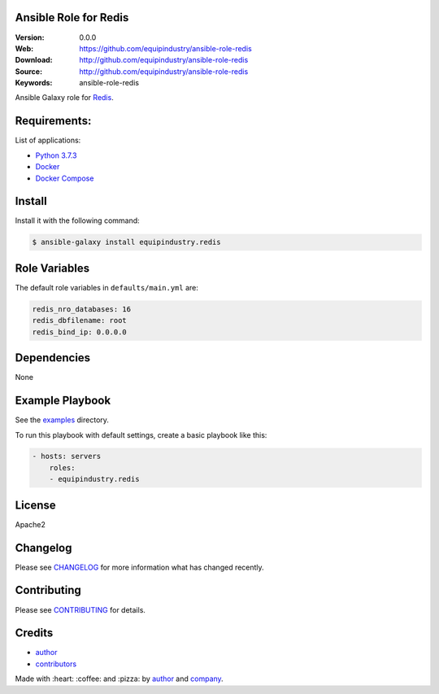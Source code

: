Ansible Role for Redis
======================

|Build Status| |GitHub issues| |GitHub license|

:Version: 0.0.0
:Web: https://github.com/equipindustry/ansible-role-redis
:Download: http://github.com/equipindustry/ansible-role-redis
:Source: http://github.com/equipindustry/ansible-role-redis
:Keywords: ansible-role-redis

.. contents:: Table of Contents:
    :local:

Ansible Galaxy role for `Redis`_.

Requirements:
=============

List of applications:

- `Python 3.7.3`_
- `Docker`_
- `Docker Compose`_

Install
=======

Install it with the following command:

.. code-block:: bash

    $ ansible-galaxy install equipindustry.redis

Role Variables
==============

The default role variables in ``defaults/main.yml`` are:

.. code-block:: yaml

    redis_nro_databases: 16
    redis_dbfilename: root
    redis_bind_ip: 0.0.0.0

Dependencies
============

None

Example Playbook
================

See the `examples <./examples/>`__ directory.

To run this playbook with default settings, create a basic playbook like
this:

.. code:: yaml

    - hosts: servers
        roles:
        - equipindustry.redis

License
=======

Apache2

Changelog
=========

Please see `CHANGELOG`_ for more information what
has changed recently.

Contributing
============

Please see `CONTRIBUTING`_ for details.

Credits
=======

-  `author`_
-  `contributors`_

Made with :heart: :coffee: and :pizza: by `author`_ and `company`_.

.. Badges:

.. |Build Status| image:: https://travis-ci.org/equipindustry/ansible-role-redis.svg
   :target: https://travis-ci.org/equipindustry/ansible-role-redis
.. |Ansible Galaxy| image:: https://img.shields.io/badge/galaxy-equipindustry.redis-blue.svg
   :target: https://galaxy.ansible.com/equipindustry/ansible-role-redis/
.. |GitHub issues| image:: https://img.shields.io/github/issues/equipindustry/ansible-role-redis.svg
   :target: https://github.com/equipindustry/ansible-role-redis/issues
.. |Average time to resolve an issue| image:: http://isitmaintained.com/badge/resolution/equipindustry/ansible-role-redis.svg
   :target: http://isitmaintained.com/project/equipindustry/ansible-role-redis
.. |Percentage of issues still open| image:: http://isitmaintained.com/badge/open/equipindustry/ansible-role-redis.svg
   :target: http://isitmaintained.com/project/equipindustry/ansible-role-redis
.. |GitHub license| image:: https://img.shields.io/github/license/mashape/apistatus.svg?style=flat-square
   :target: LICENSE

.. Links
.. _`changelog`: CHANGELOG.rst
.. _`contributors`: AUTHORS
.. _`contributing`: CONTRIBUTING.rst

.. _`company`: https://github.com/equipindustry
.. _`author`: https://github.com/luismayta

.. dependences
.. _Redis: https://redis.io
.. _Python: https://www.python.org
.. _Python 3.7.3: https://www.python.org/downloads/release/python-373
.. _Docker: https://www.docker.com/
.. _Docker Compose: https://docs.docker.com/compose/
